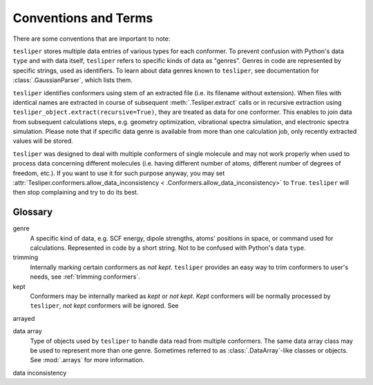 Conventions and Terms
=====================

There are some conventions that are important to note:

 
``tesliper`` stores multiple data entries of various types for each conformer. To
prevent confusion with Python's data ``type`` and with data itself, ``tesliper`` refers
to specific kinds of data as "genres". Genres in code are represented by specific
strings, used as identifiers. To learn about data genres known to ``tesliper``, see
documentation for :class:`.GaussianParser`, which lists them.

``tesliper`` identifies conformers using stem of an extracted file (i.e. its filename
without extension). When files with identical names are extracted in course of
subsequent :meth:`.Tesliper.extract` calls or in recursive extraction using
``tesliper_object.extract(recursive=True)``, they are treated as data for one conformer.
This enables to join data from subsequent calculations steps, e.g. geometry
optimization, vibrational spectra simulation, and electronic spectra simulation. Please
note that if specific data genre is available from more than one calculation job, only
recently extracted values will be stored.

``tesliper`` was designed to deal with multiple conformers of single molecule and may
not work properly when used to process data concerning different molecules (i.e. having
different number of atoms, different number of degrees of freedom, etc.). If you want to
use it for such purpose anyway, you may set
:attr:`Tesliper.conformers.allow_data_inconsistency <
.Conformers.allow_data_inconsistency>` to ``True``. ``tesliper`` will then stop
complaining and try to do its best.

Glossary
--------

genre
    A specific kind of data, e.g. SCF energy, dipole strengths, atoms' positions in
    space, or command used for calculations. Represented in code by a short string. Not
    to be confused with Python's data ``type``.

trimming
    Internally marking certain conformers as *not kept*. ``tesliper`` provides an easy
    way to trim conformers to user's needs, see :ref:`trimming conformers`.

kept
    Conformers may be internally marked as *kept* or *not kept*. *Kept* conformers
    will be normally processed by ``tesliper``, *not kept* conformers will be ignored.
    See 

arrayed

data array
    Type of objects used by ``tesliper`` to handle data read from multiple conformers.
    The same data array class may be used to represent more than one genre. Sometimes
    referred to as :class:`.DataArray`-like classes or objects. See :mod:`.arrays`
    for more information.

data inconsistency
